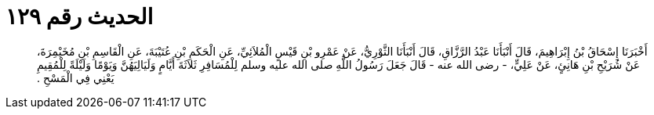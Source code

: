 
= الحديث رقم ١٢٩

[quote.hadith]
أَخْبَرَنَا إِسْحَاقُ بْنُ إِبْرَاهِيمَ، قَالَ أَنْبَأَنَا عَبْدُ الرَّزَّاقِ، قَالَ أَنْبَأَنَا الثَّوْرِيُّ، عَنْ عَمْرِو بْنِ قَيْسٍ الْمُلاَئِيِّ، عَنِ الْحَكَمِ بْنِ عُتَيْبَةَ، عَنِ الْقَاسِمِ بْنِ مُخَيْمِرَةَ، عَنْ شُرَيْحِ بْنِ هَانِئٍ، عَنْ عَلِيٍّ، - رضى الله عنه - قَالَ جَعَلَ رَسُولُ اللَّهِ صلى الله عليه وسلم لِلْمُسَافِرِ ثَلاَثَةَ أَيَّامٍ وَلَيَالِيَهُنَّ وَيَوْمًا وَلَيْلَةً لِلْمُقِيمِ يَعْنِي فِي الْمَسْحِ ‏.‏